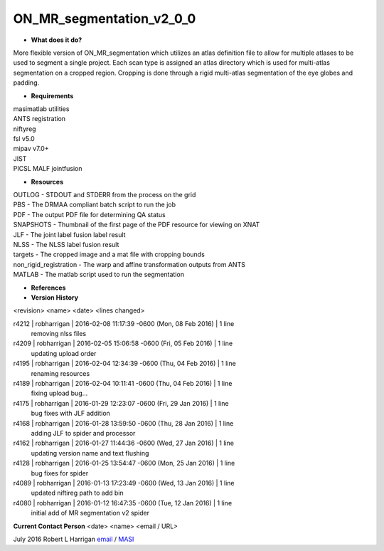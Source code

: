 ON_MR_segmentation_v2_0_0
=========================

* **What does it do?**
More flexible version of ON_MR_segmentation which utilizes an atlas definition file to allow for multiple atlases to be used to segment a single project. Each scan type is assigned an atlas directory which is used for multi-atlas segmentation on a cropped region. Cropping is done through a rigid multi-atlas segmentation of the eye globes and padding. 

* **Requirements**
| masimatlab utilities
| ANTS registration
| niftyreg 
| fsl v5.0
| mipav v7.0+
| JIST
| PICSL MALF jointfusion

* **Resources**
| OUTLOG - STDOUT and STDERR from the process on the grid
| PBS - The DRMAA compliant batch script to run the job
| PDF - The output PDF file for determining QA status
| SNAPSHOTS - Thumbnail of the first page of the PDF resource for viewing on XNAT
| JLF - The joint label fusion label result
| NLSS - The NLSS label fusion result
| targets - The cropped image and a mat file with cropping bounds
| non_rigid_registration - The warp and affine transformation outputs from ANTS
| MATLAB - The matlab script used to run the segmentation

* **References**

* **Version History**
<revision> <name> <date> <lines changed>

r4212 | robharrigan | 2016-02-08 11:17:39 -0600 (Mon, 08 Feb 2016) | 1 line
	removing nlss files
r4209 | robharrigan | 2016-02-05 15:06:58 -0600 (Fri, 05 Feb 2016) | 1 line
	updating upload order
r4195 | robharrigan | 2016-02-04 12:34:39 -0600 (Thu, 04 Feb 2016) | 1 line
	renaming resources
r4189 | robharrigan | 2016-02-04 10:11:41 -0600 (Thu, 04 Feb 2016) | 1 line
	fixing upload bug...
r4175 | robharrigan | 2016-01-29 12:23:07 -0600 (Fri, 29 Jan 2016) | 1 line
	bug fixes with JLF addition
r4168 | robharrigan | 2016-01-28 13:59:50 -0600 (Thu, 28 Jan 2016) | 1 line
	adding JLF to spider and processor
r4162 | robharrigan | 2016-01-27 11:44:36 -0600 (Wed, 27 Jan 2016) | 1 line
	updating version name and text flushing
r4128 | robharrigan | 2016-01-25 13:54:47 -0600 (Mon, 25 Jan 2016) | 1 line
	bug fixes for spider
r4089 | robharrigan | 2016-01-13 17:23:49 -0600 (Wed, 13 Jan 2016) | 1 line
	updated niftireg path to add bin
r4080 | robharrigan | 2016-01-12 16:47:35 -0600 (Tue, 12 Jan 2016) | 1 line
	initial add of MR segmentation v2 spider

**Current Contact Person**
<date> <name> <email / URL> 

July 2016 Robert L Harrigan `email <mailto:Rob.L.Harrigan@vanderbilt.edu>`_ / `MASI <https://masi.vuse.vanderbilt.edu/index.php/MASI:Rob_Harrigan>`_	
	

